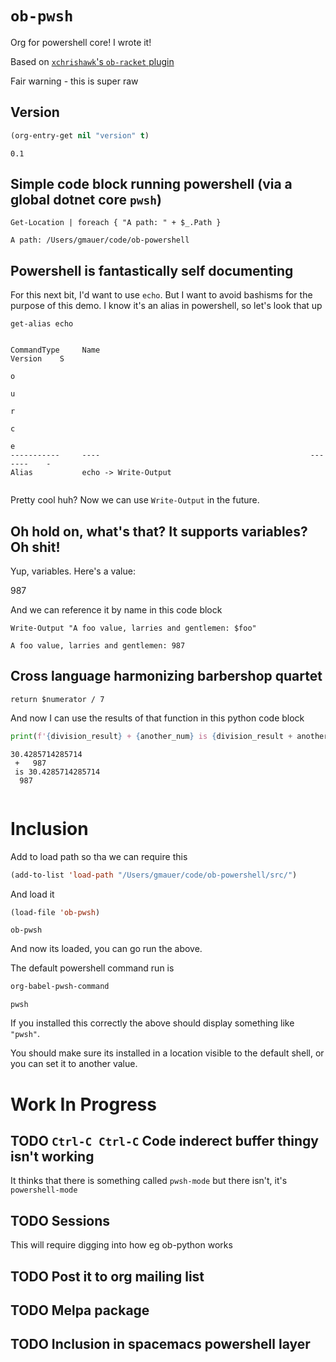 * ~ob-pwsh~
  :PROPERTIES:
  :version:  0.1
  :header-args: :export both :eval no-export 
  :END:

  Org for powershell core! I wrote it!
  
  Based on [[https://github.com/xchrishawk/ob-racket][=xchrishawk='s ~ob-racket~ plugin]]

  Fair warning - this is super raw

** Version
   #+begin_src emacs-lisp
     (org-entry-get nil "version" t)
   #+end_src

   #+RESULTS:
   : 0.1

** Simple code block running powershell (via a global dotnet core ~pwsh~)

   #+begin_src pwsh
 Get-Location | foreach { "A path: " + $_.Path }
   #+end_src

   #+RESULTS:
   : A path: /Users/gmauer/code/ob-powershell

** Powershell is fantastically self documenting
   For this next bit, I'd want to use ~echo~. But I want to avoid bashisms for the purpose of this demo. I know it's an alias in powershell, so let's look that up

   #+begin_src pwsh
 get-alias echo
   #+end_src

   #+RESULTS:
   #+begin_example

   CommandType     Name                                               Version    S
                                                                                 o
                                                                                 u
                                                                                 r
                                                                                 c
                                                                                 e
   -----------     ----                                               -------    -
   Alias           echo -> Write-Output

   #+end_example

   Pretty cool huh? Now we can use ~Write-Output~ in the future.

** Oh hold on, what's that? It supports variables? Oh shit!

   Yup, variables. Here's a value:

   #+NAME: foo-val
   987

   And we can reference it by name in this code block

   #+NAME: foo-string
   #+begin_src pwsh :var foo=foo-val :results output
   Write-Output "A foo value, larries and gentlemen: $foo"
   #+end_src

   #+RESULTS: foo-string
   : A foo value, larries and gentlemen: 987


** Cross language harmonizing barbershop quartet

   #+NAME: divide-it
   #+begin_src pwsh :var numerator=14
   return $numerator / 7
   #+end_src

   And now I can use the results of that function in this python code block
   #+begin_src  python :results output :var division_result=divide-it(numerator=213) :var another_num=foo-val
     print(f'{division_result} + {another_num} is {division_result + another_num}')
   #+end_src

   #+RESULTS:
   : 30.4285714285714
   :  +   987
   :  is 30.4285714285714
   :   987
   :

* Inclusion
  Add to load path so tha we can require this
  #+begin_src emacs-lisp
    (add-to-list 'load-path "/Users/gmauer/code/ob-powershell/src/")
  #+end_src

  And load it
  #+begin_src emacs-lisp
    (load-file 'ob-pwsh)
  #+end_src

  #+RESULTS:
  : ob-pwsh

  And now its loaded, you can go run the above.
  
  The default powershell command run is 
  
  #+begin_src emacs-lisp
  org-babel-pwsh-command
  #+end_src

  #+RESULTS:
  : pwsh
  
  If you installed this correctly the above should display something like ="pwsh"=.
  
  You should make sure its installed in a location visible to the default shell, or you can set it to another value.

* Work In Progress
** TODO =Ctrl-C Ctrl-C= Code inderect buffer thingy isn't working
   It thinks that there is something called =pwsh-mode= but there isn't, it's =powershell-mode=
** TODO Sessions 
   This will require digging into how eg ob-python works
** TODO Post it to org mailing list
** TODO Melpa package
** TODO Inclusion in spacemacs powershell layer

